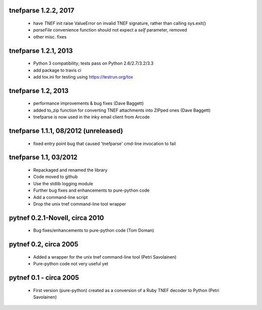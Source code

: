 tnefparse 1.2.2, 2017
======================

 - have `TNEF` init raise ValueError on invalid TNEF signature, rather than calling sys.exit()
 - `parseFile` convenience function should not expect a `self` parameter, removed
 - other misc. fixes

tnefparse 1.2.1, 2013
======================

 - Python 3 compatibility; tests pass on Python 2.6/2.7/3.2/3.3
 - add package to travis ci
 - add tox.ini for testing using https://testrun.org/tox

tnefparse 1.2, 2013
===================

 - performance improvements & bug fixes (Dave Baggett)
 - added to_zip function for converting TNEF attachments into ZIPped ones (Dave Baggett)
 - tnefparse is now used in the inky email client from Arcode

tnefparse 1.1.1, 08/2012 (unreleased)
=====================================

 - fixed entry point bug that caused 'tnefparse' cmd-line invocation to fail

tnefparse 1.1, 03/2012
===================

 - Repackaged and renamed the library
 - Code moved to github
 - Use the stdlib logging module
 - Further bug fixes and enhancements to pure-python code
 - Add a command-line script
 - Drop the unix tnef command-line tool wrapper

pytnef 0.2.1-Novell, circa 2010
================================

 - Bug fixes/enhancements to pure-python code (Tom Doman)

pytnef 0.2, circa 2005
======================

 - Added a wrapper for the unix tnef command-line tool (Petri Savolainen)
 - Pure-python code not very useful yet

pytnef 0.1 - circa 2005
=======================

 - First version (pure-python) created as a conversion of a Ruby TNEF decoder to Python (Petri Savolainen)
